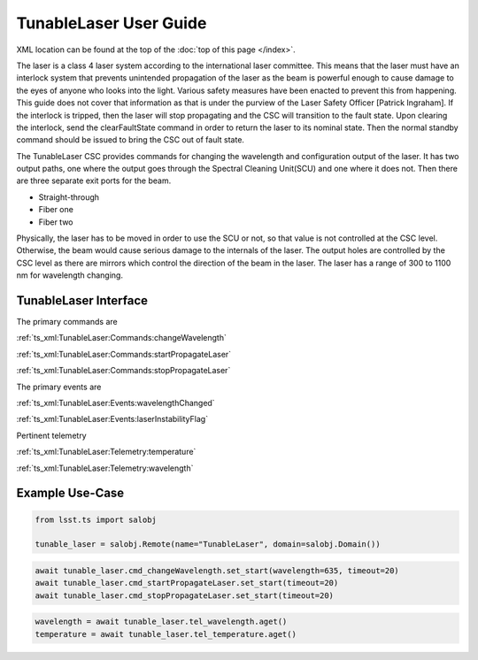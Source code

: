#######################
TunableLaser User Guide
#######################

XML location can be found at the top of the :doc:`top of this page </index>`.

The laser is a class 4 laser system according to the international laser committee.
This means that the laser must have an interlock system that prevents unintended propagation of the laser as the beam is powerful enough to cause damage to the eyes of anyone who looks into the light.
Various safety measures have been enacted to prevent this from happening.
This guide does not cover that information as that is under the purview of the Laser Safety Officer [Patrick Ingraham].
If the interlock is tripped, then the laser will stop propagating and the CSC will transition to the fault state.
Upon clearing the interlock, send the clearFaultState command in order to return the laser to its nominal state.
Then the normal standby command should be issued to bring the CSC out of fault state.

The TunableLaser CSC provides commands for changing the wavelength and configuration output of the laser.
It has two output paths, one where the output goes through the Spectral Cleaning Unit(SCU) and one where it does not.
Then there are three separate exit ports for the beam.

* Straight-through
* Fiber one
* Fiber two

Physically, the laser has to be moved in order to use the SCU or not, so that value is not controlled at the CSC level.
Otherwise, the beam would cause serious damage to the internals of the laser.
The output holes are controlled by the CSC level as there are mirrors which control the direction of the beam in the laser.
The laser has a range of 300 to 1100 nm for wavelength changing.

.. _developer-guide:developer-guide:tunablelaser-interface:

TunableLaser Interface
======================

The primary commands are

:ref:`ts_xml:TunableLaser:Commands:changeWavelength`

:ref:`ts_xml:TunableLaser:Commands:startPropagateLaser`

:ref:`ts_xml:TunableLaser:Commands:stopPropagateLaser`

The primary events are

:ref:`ts_xml:TunableLaser:Events:wavelengthChanged`

:ref:`ts_xml:TunableLaser:Events:laserInstabilityFlag`

Pertinent telemetry

:ref:`ts_xml:TunableLaser:Telemetry:temperature`

:ref:`ts_xml:TunableLaser:Telemetry:wavelength`

.. _developer-guide:developer-guide:example-use-case:

Example Use-Case
================

.. code::

    from lsst.ts import salobj

    tunable_laser = salobj.Remote(name="TunableLaser", domain=salobj.Domain())

.. code::

    await tunable_laser.cmd_changeWavelength.set_start(wavelength=635, timeout=20)
    await tunable_laser.cmd_startPropagateLaser.set_start(timeout=20)
    await tunable_laser.cmd_stopPropagateLaser.set_start(timeout=20)

.. code::

    wavelength = await tunable_laser.tel_wavelength.aget()
    temperature = await tunable_laser.tel_temperature.aget()
